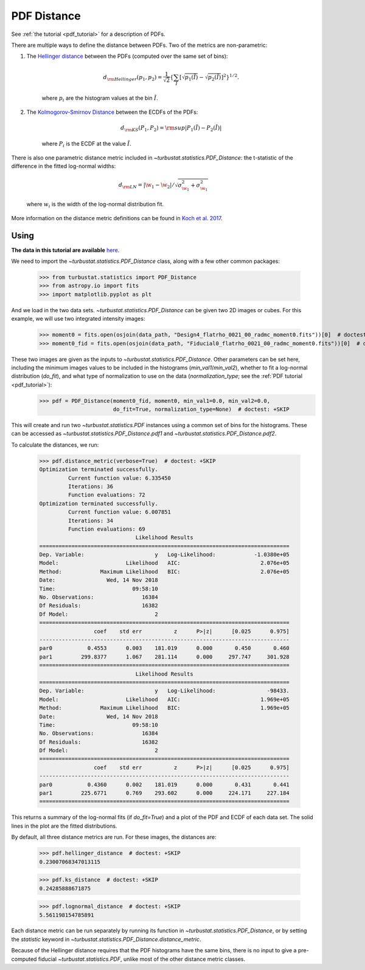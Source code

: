 .. _pdfdistmet:

************
PDF Distance
************

See :ref:`the tutorial <pdf_tutorial>` for a description of PDFs.

There are multiple ways to define the distance between PDFs. Two of the metrics are non-parametric:

1. The `Hellinger distance <https://en.wikipedia.org/wiki/Hellinger_distance#Discrete_distributions>`_ between the PDFs (computed over the same set of bins):

    .. math::
        d_{\rm Hellinger}(p_1,p_2) = \frac{1}{\sqrt{2}}\left\{\sum_{\tilde{I}} \left[ \sqrt{p_1(\tilde{I})} - \sqrt{p_{2}(\tilde{I})} \right]^2\right\}^{1/2}.
    where :math:`p_i` are the histogram values at the bin :math:`\tilde{I}`.

2. The `Kolmogorov-Smirnov Distance <https://en.wikipedia.org/wiki/Kolmogorov%E2%80%93Smirnov_test#Kolmogorov%E2%80%93Smirnov_statistic>`_ between the ECDFs of the PDFs:

    .. math::
        d_{\rm KS}(P_1, P_2) = {\rm sup} \left| P_1(\tilde{I}) - P_2(\tilde{I}) \right|
    where :math:`P_i` is the ECDF at the value :math:`\tilde{I}`.

There is also one parametric distance metric included in `~turbustat.statistics.PDF_Distance`: the t-statistic of the difference in the fitted log-normal widths:

    .. math::
        d_{\rm LN} = \left| \w_1 - \w_2 \right| / \sqrt{\sigma_{\w_1}^2 + \sigma_{\w_1}^2}
    where :math:`w_i` is the width of the log-normal distribution fit.

More information on the distance metric definitions can be found in `Koch et al. 2017 <https://ui.adsabs.harvard.edu/#abs/2017MNRAS.471.1506K/abstract>`_.


Using
-----

**The data in this tutorial are available** `here <https://girder.hub.yt/#user/57b31aee7b6f080001528c6d/folder/59721a30cc387500017dbe37>`_.

We need to import the `~turbustat.statistics.PDF_Distance` class, along with a few other common packages:

    >>> from turbustat.statistics import PDF_Distance
    >>> from astropy.io import fits
    >>> import matplotlib.pyplot as plt

And we load in the two data sets. `~turbustat.statistics.PDF_Distance` can be given two 2D images or cubes. For this example, we will use two integrated intensity images:

    >>> moment0 = fits.open(osjoin(data_path, "Design4_flatrho_0021_00_radmc_moment0.fits"))[0]  # doctest: +SKIP
    >>> moment0_fid = fits.open(osjoin(data_path, "Fiducial0_flatrho_0021_00_radmc_moment0.fits"))[0]  # doctest: +SKIP

These two images are given as the inputs to `~turbustat.statistics.PDF_Distance`. Other parameters can be set here, including the minimum images values to be included in the histograms (`min_val1`/`min_val2`), whether to fit a log-normal distribution (`do_fit`), and what type of normalization to use on the data (`normalization_type`; see the :ref:`PDF tutorial <pdf_tutorial>`):
    >>> pdf = PDF_Distance(moment0_fid, moment0, min_val1=0.0, min_val2=0.0,
                           do_fit=True, normalization_type=None)  # doctest: +SKIP

This will create and run two `~turbustat.statistics.PDF` instances using a common set of bins for the histograms. These can be accessed as `~turbustat.statistics.PDF_Distance.pdf1` and `~turbustat.statistics.PDF_Distance.pdf2`.

To calculate the distances, we run:

    >>> pdf.distance_metric(verbose=True)  # doctest: +SKIP
    Optimization terminated successfully.
             Current function value: 6.335450
             Iterations: 36
             Function evaluations: 72
    Optimization terminated successfully.
             Current function value: 6.007851
             Iterations: 34
             Function evaluations: 69
                                  Likelihood Results
    ==============================================================================
    Dep. Variable:                      y   Log-Likelihood:            -1.0380e+05
    Model:                     Likelihood   AIC:                         2.076e+05
    Method:            Maximum Likelihood   BIC:                         2.076e+05
    Date:                Wed, 14 Nov 2018
    Time:                        09:58:10
    No. Observations:               16384
    Df Residuals:                   16382
    Df Model:                           2
    ==============================================================================
                     coef    std err          z      P>|z|      [0.025      0.975]
    ------------------------------------------------------------------------------
    par0           0.4553      0.003    181.019      0.000       0.450       0.460
    par1         299.8377      1.067    281.114      0.000     297.747     301.928
    ==============================================================================
                                  Likelihood Results
    ==============================================================================
    Dep. Variable:                      y   Log-Likelihood:                -98433.
    Model:                     Likelihood   AIC:                         1.969e+05
    Method:            Maximum Likelihood   BIC:                         1.969e+05
    Date:                Wed, 14 Nov 2018
    Time:                        09:58:10
    No. Observations:               16384
    Df Residuals:                   16382
    Df Model:                           2
    ==============================================================================
                     coef    std err          z      P>|z|      [0.025      0.975]
    ------------------------------------------------------------------------------
    par0           0.4360      0.002    181.019      0.000       0.431       0.441
    par1         225.6771      0.769    293.602      0.000     224.171     227.184
    ==============================================================================

.. image:: images/pdf_distmet.png

This returns a summary of the log-normal fits (if `do_fit=True`) and a plot of the PDF and ECDF of each data set. The solid lines in the plot are the fitted distributions.

By default, all three distance metrics are run. For these images, the distances are:

    >>> pdf.hellinger_distance  # doctest: +SKIP
    0.23007068347013115

    >>> pdf.ks_distance  # doctest: +SKIP
    0.24285888671875

    >>> pdf.lognormal_distance  # doctest: +SKIP
    5.561198154785891

Each distance metric can be run separately by running its function in `~turbustat.statistics.PDF_Distance`, or by setting the `statistic` keyword in `~turbustat.statistics.PDF_Distance.distance_metric`.

Because of the Hellinger distance requires that the PDF histograms have the same bins, there is no input to give a pre-computed fiducial `~turbustat.statistics.PDF`, unlike most of the other distance metric classes.
